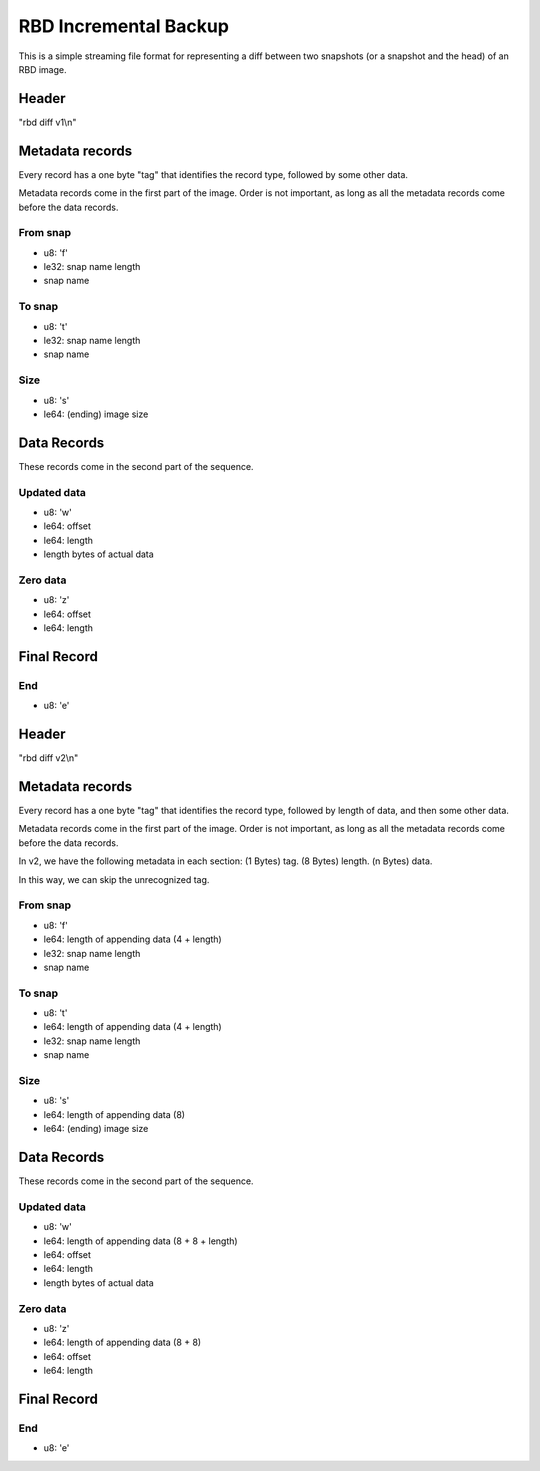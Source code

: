 RBD Incremental Backup
======================

This is a simple streaming file format for representing a diff between
two snapshots (or a snapshot and the head) of an RBD image.

Header
~~~~~~

"rbd diff v1\\n"

Metadata records
~~~~~~~~~~~~~~~~

Every record has a one byte "tag" that identifies the record type,
followed by some other data.

Metadata records come in the first part of the image.  Order is not
important, as long as all the metadata records come before the data
records.

From snap
---------

- u8: 'f'
- le32: snap name length
- snap name

To snap
-------

- u8: 't'
- le32: snap name length
- snap name

Size
----

- u8: 's'
- le64: (ending) image size

Data Records
~~~~~~~~~~~~

These records come in the second part of the sequence.

Updated data
------------

- u8: 'w'
- le64: offset
- le64: length
- length bytes of actual data

Zero data
---------

- u8: 'z'
- le64: offset
- le64: length


Final Record
~~~~~~~~~~~~

End
---

- u8: 'e'


Header
~~~~~~

"rbd diff v2\\n"

Metadata records
~~~~~~~~~~~~~~~~

Every record has a one byte "tag" that identifies the record type,
followed by length of data, and then some other data.

Metadata records come in the first part of the image.  Order is not
important, as long as all the metadata records come before the data
records.

In v2, we have the following metadata in each section:
(1 Bytes) tag.
(8 Bytes) length.
(n Bytes) data.

In this way, we can skip the unrecognized tag.

From snap
---------

- u8: 'f'
- le64: length of appending data (4 + length)
- le32: snap name length
- snap name

To snap
-------

- u8: 't'
- le64: length of appending data (4 + length)
- le32: snap name length
- snap name

Size
----

- u8: 's'
- le64: length of appending data (8)
- le64: (ending) image size

Data Records
~~~~~~~~~~~~

These records come in the second part of the sequence.

Updated data
------------

- u8: 'w'
- le64: length of appending data (8 + 8 + length)
- le64: offset
- le64: length
- length bytes of actual data

Zero data
---------

- u8: 'z'
- le64: length of appending data (8 + 8)
- le64: offset
- le64: length


Final Record
~~~~~~~~~~~~

End
---

- u8: 'e'
